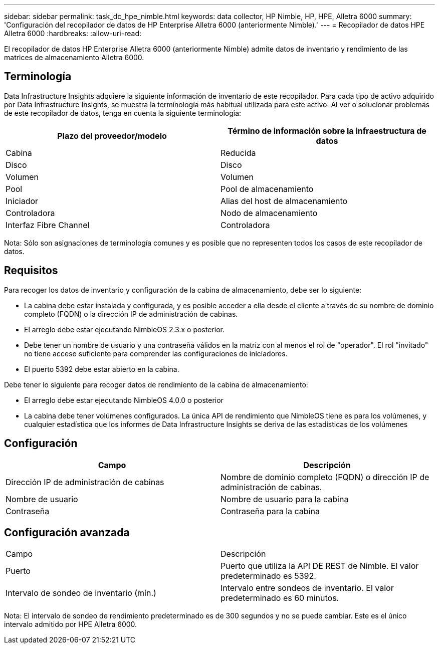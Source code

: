 ---
sidebar: sidebar 
permalink: task_dc_hpe_nimble.html 
keywords: data collector, HP Nimble, HP, HPE, Alletra 6000 
summary: 'Configuración del recopilador de datos de HP Enterprise Alletra 6000 (anteriormente Nimble).' 
---
= Recopilador de datos HPE Alletra 6000
:hardbreaks:
:allow-uri-read: 


[role="lead"]
El recopilador de datos HP Enterprise Alletra 6000 (anteriormente Nimble) admite datos de inventario y rendimiento de las matrices de almacenamiento Alletra 6000.



== Terminología

Data Infrastructure Insights adquiere la siguiente información de inventario de este recopilador. Para cada tipo de activo adquirido por Data Infrastructure Insights, se muestra la terminología más habitual utilizada para este activo. Al ver o solucionar problemas de este recopilador de datos, tenga en cuenta la siguiente terminología:

[cols="2*"]
|===
| Plazo del proveedor/modelo | Término de información sobre la infraestructura de datos 


| Cabina | Reducida 


| Disco | Disco 


| Volumen | Volumen 


| Pool | Pool de almacenamiento 


| Iniciador | Alias del host de almacenamiento 


| Controladora | Nodo de almacenamiento 


| Interfaz Fibre Channel | Controladora 
|===
Nota: Sólo son asignaciones de terminología comunes y es posible que no representen todos los casos de este recopilador de datos.



== Requisitos

Para recoger los datos de inventario y configuración de la cabina de almacenamiento, debe ser lo siguiente:

* La cabina debe estar instalada y configurada, y es posible acceder a ella desde el cliente a través de su nombre de dominio completo (FQDN) o la dirección IP de administración de cabinas.
* El arreglo debe estar ejecutando NimbleOS 2.3.x o posterior.
* Debe tener un nombre de usuario y una contraseña válidos en la matriz con al menos el rol de "operador". El rol "invitado" no tiene acceso suficiente para comprender las configuraciones de iniciadores.
* El puerto 5392 debe estar abierto en la cabina.


Debe tener lo siguiente para recoger datos de rendimiento de la cabina de almacenamiento:

* El arreglo debe estar ejecutando NimbleOS 4.0.0 o posterior
* La cabina debe tener volúmenes configurados. La única API de rendimiento que NimbleOS tiene es para los volúmenes, y cualquier estadística que los informes de Data Infrastructure Insights se deriva de las estadísticas de los volúmenes




== Configuración

[cols="2*"]
|===
| Campo | Descripción 


| Dirección IP de administración de cabinas | Nombre de dominio completo (FQDN) o dirección IP de administración de cabinas. 


| Nombre de usuario | Nombre de usuario para la cabina 


| Contraseña | Contraseña para la cabina 
|===


== Configuración avanzada

|===


| Campo | Descripción 


| Puerto | Puerto que utiliza la API DE REST de Nimble. El valor predeterminado es 5392. 


| Intervalo de sondeo de inventario (mín.) | Intervalo entre sondeos de inventario. El valor predeterminado es 60 minutos. 
|===
Nota: El intervalo de sondeo de rendimiento predeterminado es de 300 segundos y no se puede cambiar. Este es el único intervalo admitido por HPE Alletra 6000.
